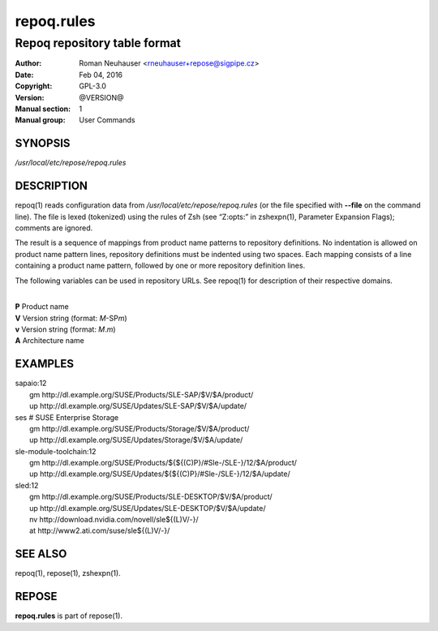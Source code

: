 .. vim: ft=rst sw=2 sts=2 et

================
 **repoq.rules**
================

-----------------------------
Repoq repository table format
-----------------------------

:Author: Roman Neuhauser <rneuhauser+repose@sigpipe.cz>
:Date: Feb 04, 2016
:Copyright: GPL-3.0
:Version: @VERSION@
:Manual section: 1
:Manual group: User Commands


SYNOPSIS
========

*/usr/local/etc/repose/repoq.rules*

DESCRIPTION
===========

repoq(1) reads configuration data from */usr/local/etc/repose/repoq.rules* (or the file specified with **--file** on the command line). The file is lexed (tokenized) using the rules of Zsh (see “Z:opts:” in zshexpn(1), Parameter Expansion Flags); comments are ignored.

The result is a sequence of mappings from product name patterns to repository definitions. No indentation is allowed on product name pattern lines, repository definitions must be indented using two spaces. Each mapping consists of a line containing a product name pattern, followed by one or more repository definition lines.

The following variables can be used in repository URLs. See repoq(1) for description of their respective domains.

|
| **P**   Product name
| **V**   Version string (format: *M*-SP\ *m*)
| **v**   Version string (format: *M*.\ *m*)
| **A**   Architecture name

EXAMPLES
========

| sapaio\:12
|   gm http\://dl.example.org/SUSE/Products/SLE-SAP/$V/$A/product/
|   up http\://dl.example.org/SUSE/Updates/SLE-SAP/$V/$A/update/

| ses # SUSE Enterprise Storage
|   gm http\://dl.example.org/SUSE/Products/Storage/$V/$A/product/
|   up http\://dl.example.org/SUSE/Updates/Storage/$V/$A/update/

| sle-module-toolchain\:12
|   gm http\://dl.example.org/SUSE/Products/${${(C)P}/#Sle-/SLE-}/12/$A/product/
|   up http\://dl.example.org/SUSE/Updates/${${(C)P}/#Sle-/SLE-}/12/$A/update/

| sled\:12
|   gm http\://dl.example.org/SUSE/Products/SLE-DESKTOP/$V/$A/product/
|   up http\://dl.example.org/SUSE/Updates/SLE-DESKTOP/$V/$A/update/
|   nv http\://download.nvidia.com/novell/sle${(L)V/-}/
|   at http\://www2.ati.com/suse/sle${(L)V/-}/

SEE ALSO
========

repoq(1), repose(1), zshexpn(1).

REPOSE
======

**repoq.rules** is part of repose(1).
